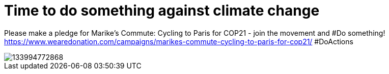 = Time to do something against climate change
:published_at: 2015-11-27
:hp-tags: Climate, Cycling, Sister, Paris, DoActions

Please make a pledge for Marike's Commute: Cycling to Paris for COP21 - join the movement and #Do something! https://www.wearedonation.com/campaigns/marikes-commute-cycling-to-paris-for-cop21/ #DoActions

image::http://philisindi.tumblr.com/image/133994772868[]
